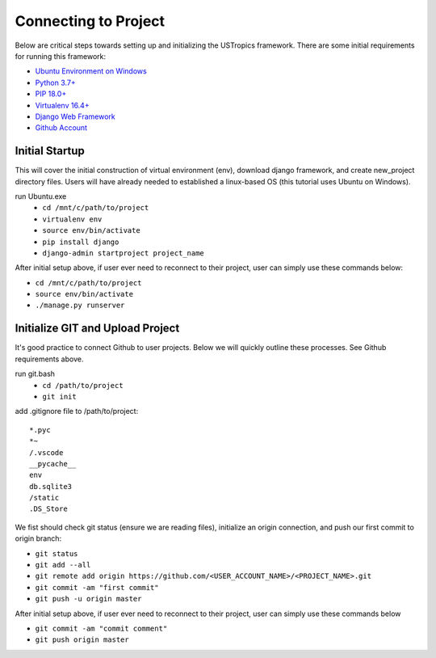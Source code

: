 ######################
Connecting to Project
######################

Below are critical steps towards setting up and initializing the USTropics framework. There are some initial requirements for running this framework:

* `Ubuntu Environment on Windows
  <https://www.microsoft.com/en-us/p/ubuntu/9nblggh4msv6?activetab=pivot:overviewtab>`_

* `Python 3.7+
  <http://docs.django-cms.org/en/latest/#software-version-requirements-and-release-notes>`_

* `PIP 18.0+
  <https://pip.pypa.io/en/stable/>`_

* `Virtualenv 16.4+
  <https://pypi.org/project/virtualenv/>`_

* `Django Web Framework
  <https://www.djangoproject.com/>`_

* `Github Account
  <https://github.com/>`_

****************
Initial Startup
****************

This will cover the initial construction of virtual environment (env), download django framework, and create new_project directory files. Users will have already needed to
established a linux-based OS (this tutorial uses Ubuntu on Windows).


run Ubuntu.exe
  * ``cd /mnt/c/path/to/project``
  * ``virtualenv env``
  * ``source env/bin/activate``
  * ``pip install django``
  * ``django-admin startproject project_name``

After initial setup above, if user ever need to reconnect to their project, user can simply use these commands below:

* ``cd /mnt/c/path/to/project``
* ``source env/bin/activate``
* ``./manage.py runserver``


**********************************
Initialize GIT and Upload Project
**********************************

It's good practice to connect Github to user projects. Below we will quickly outline these processes. See Github requirements above.

run git.bash
  * ``cd /path/to/project``
  * ``git init``

add .gitignore file to /path/to/project::

  *.pyc
  *~
  /.vscode
  __pycache__
  env
  db.sqlite3
  /static
  .DS_Store

We fist should check git status (ensure we are reading files), initialize an origin connection, and push our first commit to origin branch:

* ``git status``
* ``git add --all``
* ``git remote add origin https://github.com/<USER_ACCOUNT_NAME>/<PROJECT_NAME>.git``
* ``git commit -am "first commit"``
* ``git push -u origin master``

After initial setup above, if user ever need to reconnect to their project, user can simply use these commands below

* ``git commit -am "commit comment"``
* ``git push origin master``
